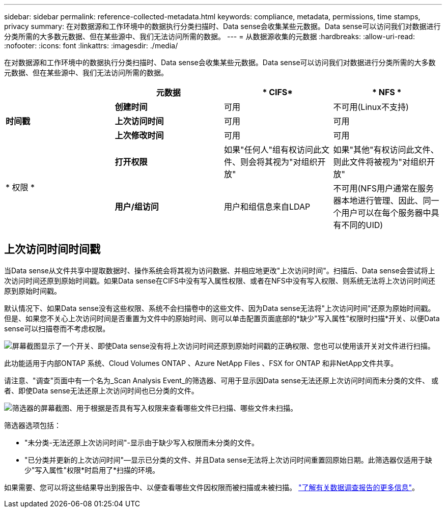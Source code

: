 ---
sidebar: sidebar 
permalink: reference-collected-metadata.html 
keywords: compliance, metadata, permissions, time stamps, privacy 
summary: 在对数据源和工作环境中的数据执行分类扫描时、Data sense会收集某些元数据。Data sense可以访问我们对数据进行分类所需的大多数元数据、但在某些源中、我们无法访问所需的数据。 
---
= 从数据源收集的元数据
:hardbreaks:
:allow-uri-read: 
:nofooter: 
:icons: font
:linkattrs: 
:imagesdir: ./media/


[role="lead"]
在对数据源和工作环境中的数据执行分类扫描时、Data sense会收集某些元数据。Data sense可以访问我们对数据进行分类所需的大多数元数据、但在某些源中、我们无法访问所需的数据。

|===
|  | *元数据* | * CIFS* | * NFS * 


.3+| *时间戳* | *创建时间* | 可用 | 不可用(Linux不支持) 


| *上次访问时间* | 可用 | 可用 


| *上次修改时间* | 可用 | 可用 


.2+| * 权限 * | *打开权限* | 如果"任何人"组有权访问此文件、则会将其视为"对组织开放" | 如果"其他"有权访问此文件、则此文件将被视为"对组织开放" 


| *用户/组访问* | 用户和组信息来自LDAP | 不可用(NFS用户通常在服务器本地进行管理、因此、同一个用户可以在每个服务器中具有不同的UID) 
|===


== 上次访问时间时间戳

当Data sense从文件共享中提取数据时、操作系统会将其视为访问数据、并相应地更改"上次访问时间"。扫描后、Data sense会尝试将上次访问时间还原到原始时间戳。如果Data sense在CIFS中没有写入属性权限、或者在NFS中没有写入权限、则系统无法将上次访问时间还原到原始时间戳。

默认情况下、如果Data sense没有这些权限、系统不会扫描卷中的这些文件、因为Data sense无法将"上次访问时间"还原为原始时间戳。但是、如果您不关心上次访问时间是否重置为文件中的原始时间、则可以单击配置页面底部的*缺少"写入属性"权限时扫描*开关、以便Data sense可以扫描卷而不考虑权限。

image:screenshot_scan_missing_permissions.png["屏幕截图显示了一个开关、即使Data sense没有将上次访问时间还原到原始时间戳的正确权限、您也可以使用该开关对文件进行扫描。"]

此功能适用于内部ONTAP 系统、Cloud Volumes ONTAP 、Azure NetApp Files 、FSX for ONTAP 和非NetApp文件共享。

请注意、"调查"页面中有一个名为_Scan Analysis Event_的筛选器、可用于显示因Data sense无法还原上次访问时间而未分类的文件、 或者、即使Data sense无法还原上次访问时间也已分类的文件。

image:screenshot_scan_analysis_event_filter.png["筛选器的屏幕截图、用于根据是否具有写入权限来查看哪些文件已扫描、哪些文件未扫描。"]

筛选器选项包括：

* "未分类-无法还原上次访问时间"-显示由于缺少写入权限而未分类的文件。
* "已分类并更新的上次访问时间"—显示已分类的文件、并且Data sense无法将上次访问时间重置回原始日期。此筛选器仅适用于缺少"写入属性"权限*时启用了*扫描的环境。


如果需要、您可以将这些结果导出到报告中、以便查看哪些文件因权限而被扫描或未被扫描。 https://docs.netapp.com/us-en/cloud-manager-data-sense/task-investigate-data.html#data-investigation-report["了解有关数据调查报告的更多信息"^]。

